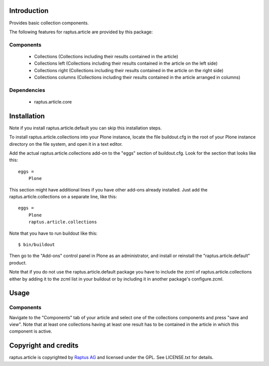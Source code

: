 Introduction
============

Provides basic collection components.

The following features for raptus.article are provided by this package:

Components
----------
    * Collections (Collections including their results contained in the article)
    * Collections left (Collections including their results contained in the article on the left side)
    * Collections right (Collections including their results contained in the article on the right side)
    * Collections columns (Collections including their results contained in the article arranged in columns)

Dependencies
------------
    * raptus.article.core

Installation
============

Note if you install raptus.article.default you can skip this installation steps.

To install raptus.article.collections into your Plone instance, locate the file
buildout.cfg in the root of your Plone instance directory on the file system,
and open it in a text editor.

Add the actual raptus.article.collections add-on to the "eggs" section of
buildout.cfg. Look for the section that looks like this::

    eggs =
        Plone

This section might have additional lines if you have other add-ons already
installed. Just add the raptus.article.collections on a separate line, like this::

    eggs =
        Plone
        raptus.article.collections

Note that you have to run buildout like this::

    $ bin/buildout

Then go to the "Add-ons" control panel in Plone as an administrator, and
install or reinstall the "raptus.article.default" product.

Note that if you do not use the raptus.article.default package you have to
include the zcml of raptus.article.collections either by adding it
to the zcml list in your buildout or by including it in another package's
configure.zcml.

Usage
=====

Components
----------
Navigate to the "Components" tab of your article and select one of the collections
components and press "save and view". Note that at least one collections having
at least one result has to be contained in the article in which this component
is active.

Copyright and credits
=====================

raptus.article is copyrighted by `Raptus AG <http://raptus.com>`_ and licensed under the GPL. 
See LICENSE.txt for details.
